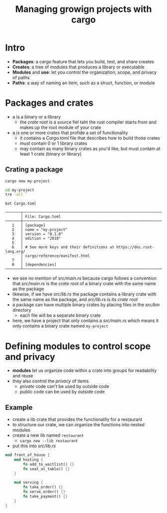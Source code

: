 #+title: Managing growign projects with cargo

* Intro
+ *Packages*: a cargo feature that lets you build, test, and share creates
+ *Creates*: a tree of modules that produces a library or executable
+ *Modules* and *use*: let you control the organization, scope, and privacy of paths
+ *Paths*: a way of naming an item, such as a struct, function, or module

* Packages and crates
+ a <<crate>> is a binary or a library
  - the /crate root/ is a source fiel taht the rust compiler starts from and makes up the root module of your crate
+ a <<package>> is one or more crates that profide a set of functionality
  - it contains a /Cargo.toml/ file that describes how to build those crates
  - /must/ contain 0 or 1 library crates
  - may contain as many binary crates as you'd like, but must contain at least 1 crate (binary or library)

** Crating a package
#+begin_src sh
cargo new my-project
#+end_src

#+RESULTS:
:   Created binary (application) `my-project` package

#+begin_src sh
cd my-project
tre -all
#+end_src

#+RESULTS:
: .
: ├── src
: │   └── main.rs
: └── Cargo.toml

#+begin_src
bat Cargo.toml
#+end_src
: ───────┬────────────────────────────────────────────────────────────────────
:        │ File: Cargo.toml
: ───────┼────────────────────────────────────────────────────────────────────
:    1   │ [package]
:    2   │ name = "my-project"
:    3   │ version = "0.1.0"
:    4   │ edition = "2018"
:    5   │
:    6   │ # See more keys and their definitions at https://doc.rust-lang.org/
:        │ cargo/reference/manifest.html
:    7   │
:    8   │ [dependencies]
: ───────┴────────────────────────────────────────────────────────────────────

+ we see no mention of /src/main.rs/ because cargo follows a convention that /src/main.rs/ is the /crate root/ of a binary crate with the same name as the package
+ likewise, if we have /src/lib.rs/ the package contains a library crate with the same name as the package, and /src/lib.rs/ is its /crate root/
+ a package can have multiple binary crates by placing files in the /src/bin/ directory
  - each file will be a separate binary crate
+ here, we have a project that only contains a /src/main.rs/ which means it only contains a binary crate named ~my-project~

* Defining modules to control scope and privacy
+ *modules* let us organize code within a crate into groups for readability and reuse
+ they also control the /privacy/ of items
  - /private/ code can't be used by outside code
  - /public/ code can be used by outside code

** Example
+ create a lib crate that provides the functionality for a restaurant
+ to structure our crate, we can organize the functions into nested modules
+ create a new lib named ~restaurant~
  - ~cargo new --lib restaurant~
+ put this into /src/lib.rs/
#+begin_src rust
mod front_of_house {
    mod hosting {
        fn add_to_waitlist() {}
        fn seat_at_table() {}
    }

    mod serving {
        fn take_order() {}
        fn serve_order() {}
        fn take_payment() {}
    }
}
#+end_src
